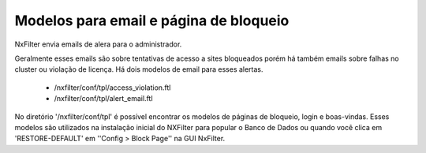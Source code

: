 Modelos para email e página de bloqueio
****************************************

NxFilter envia emails de alera para o administrador. 

Geralmente esses emails são sobre tentativas de acesso a sites bloqueados porém há também emails sobre falhas no cluster ou violação de licença. Há dois modelos de email para esses alertas.

    - /nxfilter/conf/tpl/access_violation.ftl

    - /nxfilter/conf/tpl/alert_email.ftl

No diretório '/nxfilter/conf/tpl' é possível encontrar os modelos de páginas de bloqueio, login e boas-vindas. Esses modelos são utilizados na instalação inicial do NXFilter para popular o Banco de Dados ou quando você clica em 'RESTORE-DEFAULT' em ''Config > Block Page'' na GUI NxFilter.

